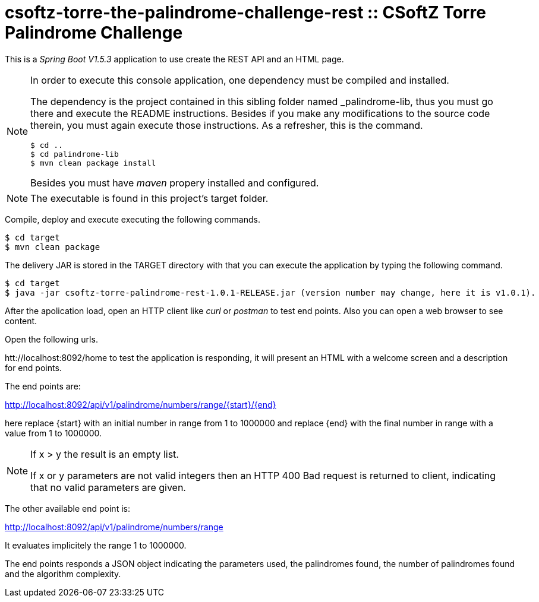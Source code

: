 = csoftz-torre-the-palindrome-challenge-rest :: CSoftZ Torre Palindrome Challenge

This is a _Spring Boot V1.5.3_ application to use create the REST API and an HTML page.

[NOTE]
====
In order to execute this console application, one dependency must be compiled
and installed.

The dependency is the project contained in this sibling folder named _palindrome-lib, 
thus you must go there and execute the README instructions. Besides if you make any modifications
to the source code therein, you must again execute those instructions. As a refresher, this is the command.

[source, terminal]
----
$ cd ..
$ cd palindrome-lib
$ mvn clean package install
----

Besides you must have _maven_ propery installed and configured.
====

[NOTE]
====
The executable is found in this project's target folder.
====

Compile, deploy and execute executing the following commands.

[source, terminal]
----
$ cd target
$ mvn clean package
----

The delivery JAR is stored in the TARGET directory with that you can execute the application
by typing the following command.

[source, terminal]
----
$ cd target
$ java -jar csoftz-torre-palindrome-rest-1.0.1-RELEASE.jar (version number may change, here it is v1.0.1).
----

After the apolication load, open an HTTP client like _curl_ or _postman_ to test end points.
Also you can open a web browser to see content.

Open the following urls.

htt://localhost:8092/home to test the application is responding, it will present an HTML with a welcome
screen and a description for end points.

The end points are:

http://localhost:8092/api/v1/palindrome/numbers/range/{start}/{end}

here replace {start} with an initial number in range from 1 to 1000000
and replace {end} with the final number in range with a value from 1 to 1000000.

[NOTE]
====
If x > y the result is an empty list.

If x or y parameters are not valid integers then an HTTP 400 Bad request is returned to client, indicating
that no valid parameters are given.
====

The other available end point is:

http://localhost:8092/api/v1/palindrome/numbers/range

It evaluates implicitely the range 1 to 1000000.

The end points responds a JSON object indicating the parameters used, the palindromes found,
the number of palindromes found and the algorithm complexity.